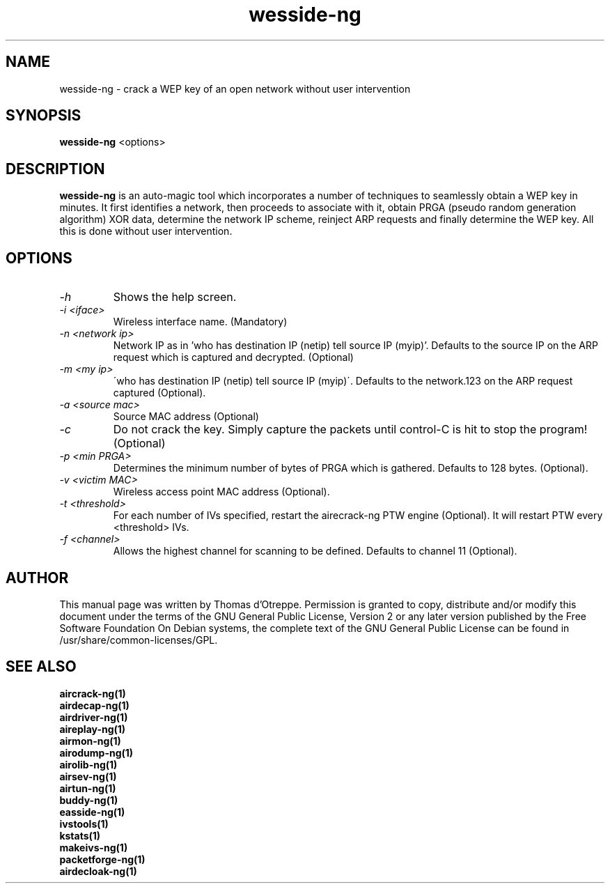 .TH wesside-ng 1 "June 2008" "Version 1.0-rc1"

.SH NAME
wesside-ng - crack a WEP key of an open network without user intervention
.SH SYNOPSIS
.B wesside-ng
<options>
.SH DESCRIPTION
.BI wesside-ng
is an auto-magic tool which incorporates a number of techniques to seamlessly obtain a WEP key in minutes. It first identifies a network, then proceeds to associate with it, obtain PRGA (pseudo random generation algorithm) XOR data, determine the network IP scheme, reinject ARP requests and finally determine the WEP key. All this is done without user intervention.
.SH OPTIONS
.PP
.TP
.I -h
Shows the help screen.
.TP
.I -i <iface>
Wireless interface name. (Mandatory)
.TP
.I -n <network ip>
Network IP as in 'who has destination IP (netip) tell source IP (myip)'. Defaults to the source IP on the ARP request which is captured and decrypted. (Optional)
.TP
.I -m <my ip>
\'who has destination IP (netip) tell source IP (myip)\'. Defaults to the network.123 on the ARP request captured (Optional).
.TP
.I -a <source mac>
Source MAC address (Optional)
.TP
.I -c
Do not crack the key. Simply capture the packets until control-C is hit to stop the program! (Optional)
.TP
.I -p <min PRGA>
Determines the minimum number of bytes of PRGA which is gathered. Defaults to 128 bytes. (Optional).
.TP
.I -v <victim MAC>
Wireless access point MAC address (Optional).
.TP
.I -t <threshold>
For each number of IVs specified, restart the airecrack-ng PTW engine (Optional). It will restart PTW every <threshold> IVs.
.TP
.I -f <channel>
Allows the highest channel for scanning to be defined. Defaults to channel 11 (Optional).
.SH AUTHOR
This manual page was written by Thomas d'Otreppe.
Permission is granted to copy, distribute and/or modify this document under the terms of the GNU General Public License, Version 2 or any later version published by the Free Software Foundation
On Debian systems, the complete text of the GNU General Public License can be found in /usr/share/common-licenses/GPL.
.SH SEE ALSO
.br
.B aircrack-ng(1)
.br
.B airdecap-ng(1)
.br
.B airdriver-ng(1)
.br
.B aireplay-ng(1)
.br
.B airmon-ng(1)
.br
.B airodump-ng(1)
.br
.B airolib-ng(1)
.br
.B airsev-ng(1)
.br
.B airtun-ng(1)
.br
.B buddy-ng(1)
.br
.B easside-ng(1)
.br
.B ivstools(1)
.br
.B kstats(1)
.br
.B makeivs-ng(1)
.br
.B packetforge-ng(1)
.br
.B airdecloak-ng(1)